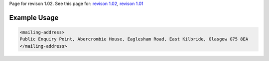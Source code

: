 
Page for revison 1.02. See this page for: `revison
1.02 </standard/documentation/1.02/mailing-address>`__, `revison
1.01 </standard/documentation/1.0/mailing-address>`__

Example Usage
~~~~~~~~~~~~~

.. code-block:: xml

    <mailing-address>
    Public Enquiry Point, Abercrombie House, Eaglesham Road, East Kilbride, Glasgow G75 8EA
    </mailing-address>

